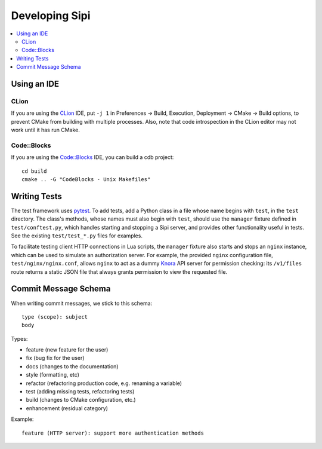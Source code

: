 .. Copyright © 2017 Lukas Rosenthaler, Andrea Bianco, Benjamin Geer,
   Tobias Schweizer, and Ivan Subotic.
   
   This file is part of Sipi.

   Sipi is free software: you can redistribute it and/or modify
   it under the terms of the GNU Affero General Public License as published
   by the Free Software Foundation, either version 3 of the License, or
   (at your option) any later version.

   Sipi is distributed in the hope that it will be useful,
   but WITHOUT ANY WARRANTY; without even the implied warranty of
   MERCHANTABILITY or FITNESS FOR A PARTICULAR PURPOSE.

   Additional permission under GNU AGPL version 3 section 7:
   If you modify this Program, or any covered work, by linking or combining
   it with Kakadu (or a modified version of that library) or Adobe ICC Color
   Profiles (or a modified version of that library) or both, containing parts
   covered by the terms of the Kakadu Software Licence or Adobe Software Licence,
   or both, the licensors of this Program grant you additional permission
   to convey the resulting work.

   See the GNU Affero General Public License for more details.
   You should have received a copy of the GNU Affero General Public
   License along with Sipi.  If not, see <http://www.gnu.org/licenses/>.

.. highlight:: none


###############
Developing Sipi
###############

.. contents:: :local:

************
Using an IDE
************

CLion
=====

If you are using the `CLion <https://www.jetbrains.com/clion/>`__ IDE,
put ``-j 1`` in Preferences -> Build, Execution, Deployment -> CMake ->
Build options, to prevent CMake from building with multiple processes.
Also, note that code introspection in the CLion editor may not work until
it has run CMake.

Code::Blocks
============

If you are using the `Code::Blocks`_ IDE, you can build a cdb project:

::

    cd build
    cmake .. -G "CodeBlocks - Unix Makefiles"

*************
Writing Tests
*************

The test framework uses pytest_. To add tests, add a Python class in a file
whose name begins with ``test``, in the ``test`` directory. The class's
methods, whose names must also begin with ``test``, should use the ``manager``
fixture defined in ``test/conftest.py``, which handles starting and stopping a
Sipi server, and provides other functionality useful in tests. See the
existing ``test/test_*.py`` files for examples.

To facilitate testing client HTTP connections in Lua scripts, the ``manager``
fixture also starts and stops an ``nginx`` instance, which can be used to
simulate an authorization server. For example, the provided ``nginx``
configuration file, ``test/nginx/nginx.conf``, allows ``nginx`` to act as a
dummy Knora_ API server for permission checking: its ``/v1/files`` route
returns a static JSON file that always grants permission to view the requested
file.

*********************
Commit Message Schema
*********************

When writing commit messages, we stick to this schema:

::

    type (scope): subject
    body

Types:

- feature (new feature for the user)
- fix (bug fix for the user)
- docs (changes to the documentation)
- style (formatting, etc)
- refactor (refactoring production code, e.g. renaming a variable)
- test (adding missing tests, refactoring tests)
- build (changes to CMake configuration, etc.)
- enhancement (residual category)

Example:

::

    feature (HTTP server): support more authentication methods

.. _pytest: http://doc.pytest.org/en/latest/
.. _Knora: http://www.knora.org/
